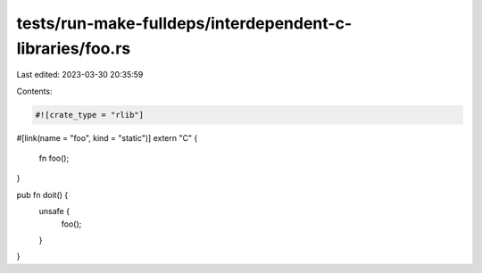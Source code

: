 tests/run-make-fulldeps/interdependent-c-libraries/foo.rs
=========================================================

Last edited: 2023-03-30 20:35:59

Contents:

.. code-block:: rs

    #![crate_type = "rlib"]

#[link(name = "foo", kind = "static")]
extern "C" {
    fn foo();
}

pub fn doit() {
    unsafe {
        foo();
    }
}



